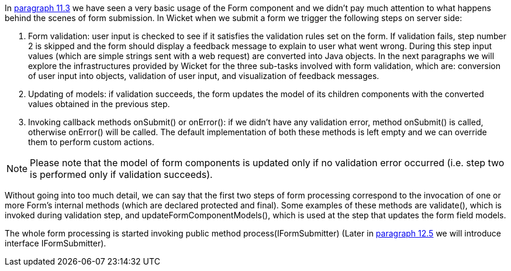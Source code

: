             


In  <<guide:modelsforms_3,paragraph 11.3>>
 we have seen a very basic usage of the Form component and we didn't pay much attention to what happens behind the scenes of form submission. In Wicket when we submit a form we trigger the following steps on server side:

1. Form validation: user input is checked to see if it satisfies the validation rules set on the form. If validation fails, step number 2 is skipped and the form should display a feedback message to explain to user what went wrong. During this step input values (which are simple strings sent with a web request) are converted into Java objects. In the next paragraphs we will explore the infrastructures provided by Wicket for the three sub-tasks involved with form validation, which are: conversion of user input into objects, validation of user input, and visualization of feedback messages.
1. Updating of models: if validation succeeds, the form updates the model of its children components with the converted values obtained in the previous step.
1. Invoking callback methods onSubmit() or onError(): if we didn't have any validation error, method onSubmit() is called, otherwise onError() will be called. The default implementation of both these methods is left empty and we can override them to perform custom actions.  

NOTE: Please note that the model of form components is updated only if no validation error occurred (i.e. step two is performed only if validation succeeds). 

Without going into too much detail, we can say that the first two steps of form processing correspond to the invocation of one or more Form's internal methods (which are declared protected and final). Some examples of these methods are validate(), which is invoked during validation step, and updateFormComponentModels(), which is used at the step that updates the form field models.

The whole form processing is started invoking public method process(IFormSubmitter) (Later in  <<guide:forms2_5,paragraph 12.5>>
 we will introduce interface IFormSubmitter). 

